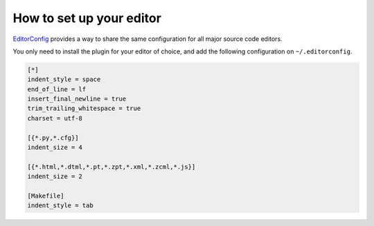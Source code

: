 How to set up your editor
=========================


`EditorConfig <http://editorconfig.org/>`_
provides a way to share the same configuration for all major source code editors.

You only need to install the plugin for your editor of choice,
and add the following configuration on ``~/.editorconfig``.

.. code-block:: ini

    [*]
    indent_style = space
    end_of_line = lf
    insert_final_newline = true
    trim_trailing_whitespace = true
    charset = utf-8

    [{*.py,*.cfg}]
    indent_size = 4

    [{*.html,*.dtml,*.pt,*.zpt,*.xml,*.zcml,*.js}]
    indent_size = 2

    [Makefile]
    indent_style = tab
